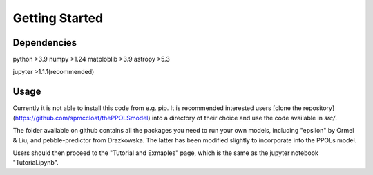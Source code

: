 Getting Started
===============

Dependencies
------------
python >3.9
numpy >1.24
matploblib >3.9
astropy >5.3

jupyter >1.1.1(recommended)


Usage
-----
Currently it is not able to install this code from e.g. pip. It is recommended interested users [clone the repository](https://github.com/spmccloat/thePPOLSmodel) into a directory of their choice and use the code available in `src/`. 

The folder available on github contains all the packages you need to run your own models, including "epsilon" by Ormel & Liu, and pebble-predictor from Drazkowska. The latter has been modified slightly to incorporate into the PPOLs model. 

Users should then proceed to the "Tutorial and Exmaples" page, which is the same as the jupyter notebook "Tutorial.ipynb".